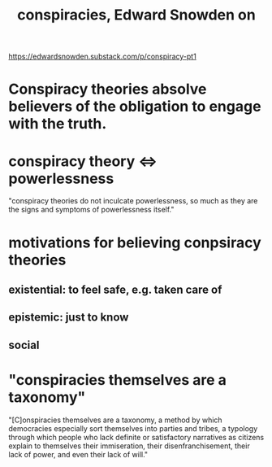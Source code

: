 :PROPERTIES:
:ID:       7ba3aeee-378b-41b9-89ef-2658dc19b9ea
:END:
#+title: conspiracies, Edward Snowden on
https://edwardsnowden.substack.com/p/conspiracy-pt1
* Conspiracy theories absolve believers of the obligation to engage with the truth.
* conspiracy theory <=> powerlessness
  "conspiracy theories do not inculcate powerlessness, so much as they are the signs and symptoms of powerlessness itself."
* motivations for believing conpsiracy theories
** existential: to feel safe, e.g. taken care of
** epistemic: just to know
** social
* "conspiracies themselves are a taxonomy"
  "[C]onspiracies themselves are a taxonomy, a method by which democracies especially sort themselves into parties and tribes, a typology through which people who lack definite or satisfactory narratives as citizens explain to themselves their immiseration, their disenfranchisement, their lack of power, and even their lack of will."
